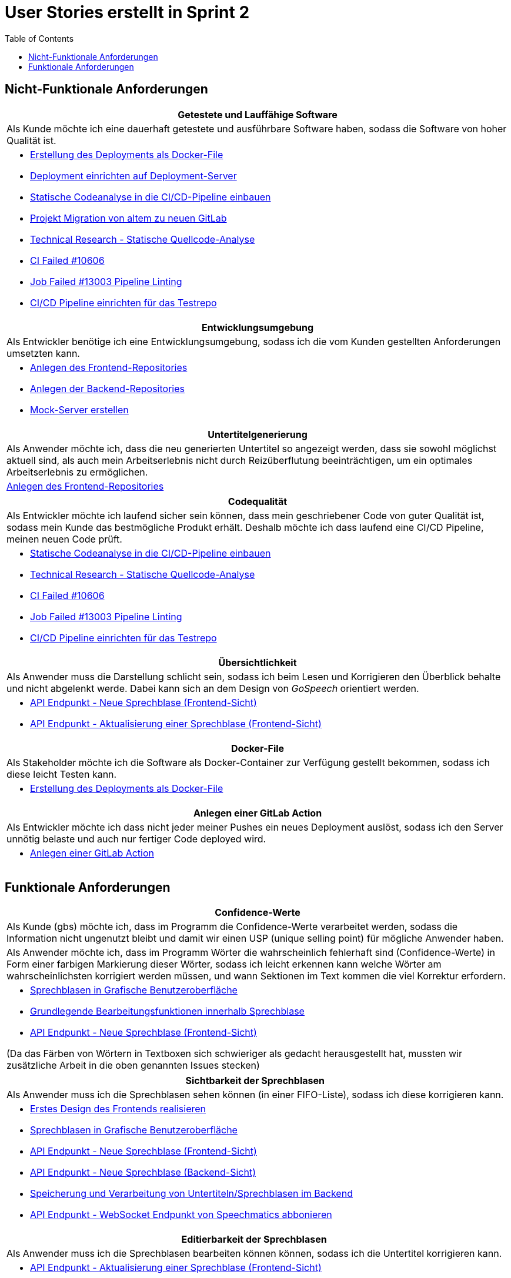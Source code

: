 :doku: https://gitlab.dit.htwk-leipzig.de/live-stream-editor-zur-korrektur-von-untertiteln/documentation/-/issues/
:frontend: https://gitlab.dit.htwk-leipzig.de/live-stream-editor-zur-korrektur-von-untertiteln/frontend/-/issues/
:backend: https://gitlab.dit.htwk-leipzig.de/live-stream-editor-zur-korrektur-von-untertiteln/backend/-/issues/

= User Stories erstellt in Sprint 2 
:toc:

== Nicht-Funktionale Anforderungen

[options="header"]
|===
| Getestete und Lauffähige Software
| Als Kunde möchte ich eine dauerhaft getestete und ausführbare Software haben, sodass die Software von hoher Qualität ist.
a| 
* link:{doku}93[Erstellung des Deployments als Docker-File]
* link:{doku}94[Deployment einrichten auf Deployment-Server]
* link:{doku}26[Statische Codeanalyse in die CI/CD-Pipeline einbauen]
* link:{doku}74[Projekt Migration von altem zu neuen GitLab]
* link:{doku}7[Technical Research - Statische Quellcode-Analyse]
* link:{frontend}10[CI Failed #10606]
* link:{frontend}19[Job Failed #13003 Pipeline Linting]
* link:{doku}17[CI/CD Pipeline einrichten für das Testrepo]
|===

[options="header"]
|===
| Entwicklungsumgebung
| Als Entwickler benötige ich eine Entwicklungsumgebung, sodass ich die vom Kunden gestellten Anforderungen umsetzten kann.
a| 
* link:{frontend}9[Anlegen des Frontend-Repositories]
* link:{backend}17[Anlegen der Backend-Repositories]
* link:{mock-server}1[Mock-Server erstellen]
|===

[options="header"]
|===
| Untertitelgenerierung
| Als Anwender möchte ich, dass die neu generierten Untertitel so angezeigt werden, dass sie sowohl möglichst aktuell sind, als auch mein Arbeitserlebnis nicht durch Reizüberflutung beeinträchtigen, um ein optimales Arbeitserlebnis zu ermöglichen.
a| link:{frontend}5[Anlegen des Frontend-Repositories]
|===

[options="header"]
|===
| Codequalität
| Als Entwickler möchte ich laufend sicher sein können, dass mein geschriebener Code von guter Qualität ist, sodass mein Kunde das bestmögliche Produkt erhält. Deshalb möchte ich dass laufend eine CI/CD Pipeline, meinen neuen Code prüft. 
a|
* link:{doku}26[Statische Codeanalyse in die CI/CD-Pipeline einbauen]
* link:{doku}7[Technical Research - Statische Quellcode-Analyse]
* link:{frontend}10[CI Failed #10606]
* link:{frontend}19[Job Failed #13003 Pipeline Linting]
* link:{doku}17[CI/CD Pipeline einrichten für das Testrepo]
|===

[options="header"]
|===
| Übersichtlichkeit
| Als Anwender muss die Darstellung schlicht sein, sodass ich beim Lesen und Korrigieren den Überblick behalte und nicht abgelenkt werde. Dabei kann sich an dem Design von _GoSpeech_ orientiert werden.
a|
* link:{frontend}3[API Endpunkt - Neue Sprechblase (Frontend-Sicht)]
* link:{frontend}5[API Endpunkt - Aktualisierung einer Sprechblase (Frontend-Sicht)]
|===

[options="header"]
|===
| Docker-File
| Als Stakeholder möchte ich die Software als Docker-Container zur Verfügung gestellt bekommen, sodass ich diese leicht Testen kann.
a|
* link:{backend}93[Erstellung des Deployments als Docker-File]
|===

[options="header"]
|===
| Anlegen einer GitLab Action
| Als Entwickler möchte ich dass nicht jeder meiner Pushes ein neues Deployment auslöst, sodass ich den Server unnötig belaste und auch nur fertiger Code deployed wird.
a|
* link:{backend}100[Anlegen einer GitLab Action]
|===

== Funktionale Anforderungen

[options="header"]
|===
| Confidence-Werte
| Als Kunde (gbs) möchte ich, dass im Programm die Confidence-Werte verarbeitet werden, sodass die Information nicht ungenutzt bleibt und damit wir einen USP (unique selling point) für mögliche Anwender haben.
| Als Anwender möchte ich, dass im Programm Wörter die wahrscheinlich fehlerhaft sind (Confidence-Werte) in Form einer farbigen Markierung dieser Wörter, sodass ich leicht erkennen kann welche Wörter am wahrscheinlichsten korrigiert werden müssen, und wann Sektionen im Text kommen die viel Korrektur erfordern.
a|
* link:{frontend}2[Sprechblasen in Grafische Benutzeroberfläche]
* link:{frontend}17[Grundlegende Bearbeitungsfunktionen innerhalb Sprechblase]
* link:{frontend}3[API Endpunkt - Neue Sprechblase (Frontend-Sicht)]

(Da das Färben von Wörtern in Textboxen sich schwieriger als gedacht herausgestellt hat, mussten wir zusätzliche Arbeit in die oben genannten Issues stecken)
|===

[options="header"]
|===
| Sichtbarkeit der Sprechblasen
| Als Anwender muss ich die Sprechblasen sehen können (in einer FIFO-Liste), sodass ich diese korrigieren kann. 
a|
* link:{frontend}4[Erstes Design des Frontends realisieren]
* link:{frontend}2[Sprechblasen in Grafische Benutzeroberfläche]
* link:{frontend}3[API Endpunkt - Neue Sprechblase (Frontend-Sicht)]
* link:{backend}11[API Endpunkt - Neue Sprechblase (Backend-Sicht)]
* link:{backend}5[Speicherung und Verarbeitung von Untertiteln/Sprechblasen im Backend]
* link:{backend}12[API Endpunkt - WebSocket Endpunkt von Speechmatics abbonieren]
|===

[options="header"]
|===
| Editierbarkeit der Sprechblasen
| Als Anwender muss ich die Sprechblasen bearbeiten können können, sodass ich die Untertitel korrigieren kann. 
a|
* link:{frontend}5[API Endpunkt - Aktualisierung einer Sprechblase (Frontend-Sicht)]
* link:{backend}9[API Endpunkt - Aktualisierung einer Sprechblase (Backend-Sicht)]
* link:{backend}17[Grundlegende Bearbeitungsfunktionen innerhalb Sprechblase]
|===

[options="header"]
|===
| Aufteilung in Sprechblasen
| Als Anwender möchte ich die ankommenden gesprochenen Sätze, in gut überblickbaren Häppchen, sogenannte Sprechblasen, visualisiert bekommen, sodass ich leichter alles gesagte überblicken kann.
a|
* link:{backend}5[Speicherung und Verarbeitung von Untertiteln/Sprechblasen im Backend]
|===

[options="header"]
|===
| Aufbau und Ablauf der Untertitel-Pipeline
| Als Untertitel-Pipeline der Software benötige ich eine klaren Aufbau und einen gut geplanten Ablauf, sodass zu jedem Zeitpunkt der Verarbeitung der Daten klar ist wie die Daten weiterverarbeitet werden müssen.
a|
* link:{backend}18[Background Service - Sprechblasen-Buffer Verwaltung]
|===
